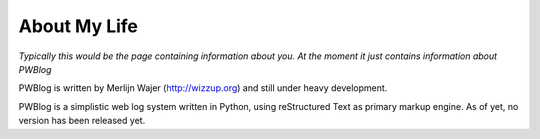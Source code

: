 About My Life
=============

*Typically this would be the page containing information about you.
At the moment it just contains information about PWBlog*

PWBlog is written by Merlijn Wajer (http://wizzup.org) and still under heavy
development.

PWBlog is a simplistic web log system written in Python, using reStructured Text
as primary markup engine. As of yet, no version has been released yet.


